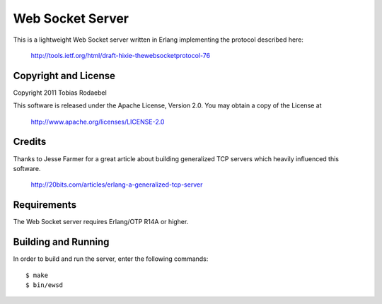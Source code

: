 =================
Web Socket Server
=================

This is a lightweight Web Socket server written in Erlang implementing the
protocol described here:

  http://tools.ietf.org/html/draft-hixie-thewebsocketprotocol-76


Copyright and License
---------------------

Copyright 2011 Tobias Rodaebel

This software is released under the Apache License, Version 2.0. You may obtain
a copy of the License at

  http://www.apache.org/licenses/LICENSE-2.0


Credits
-------

Thanks to Jesse Farmer for a great article about building generalized TCP
servers which heavily influenced this software.

  http://20bits.com/articles/erlang-a-generalized-tcp-server


Requirements
------------

The Web Socket server requires Erlang/OTP R14A or higher.


Building and Running
--------------------

In order to build and run the server, enter the following commands::

  $ make
  $ bin/ewsd
